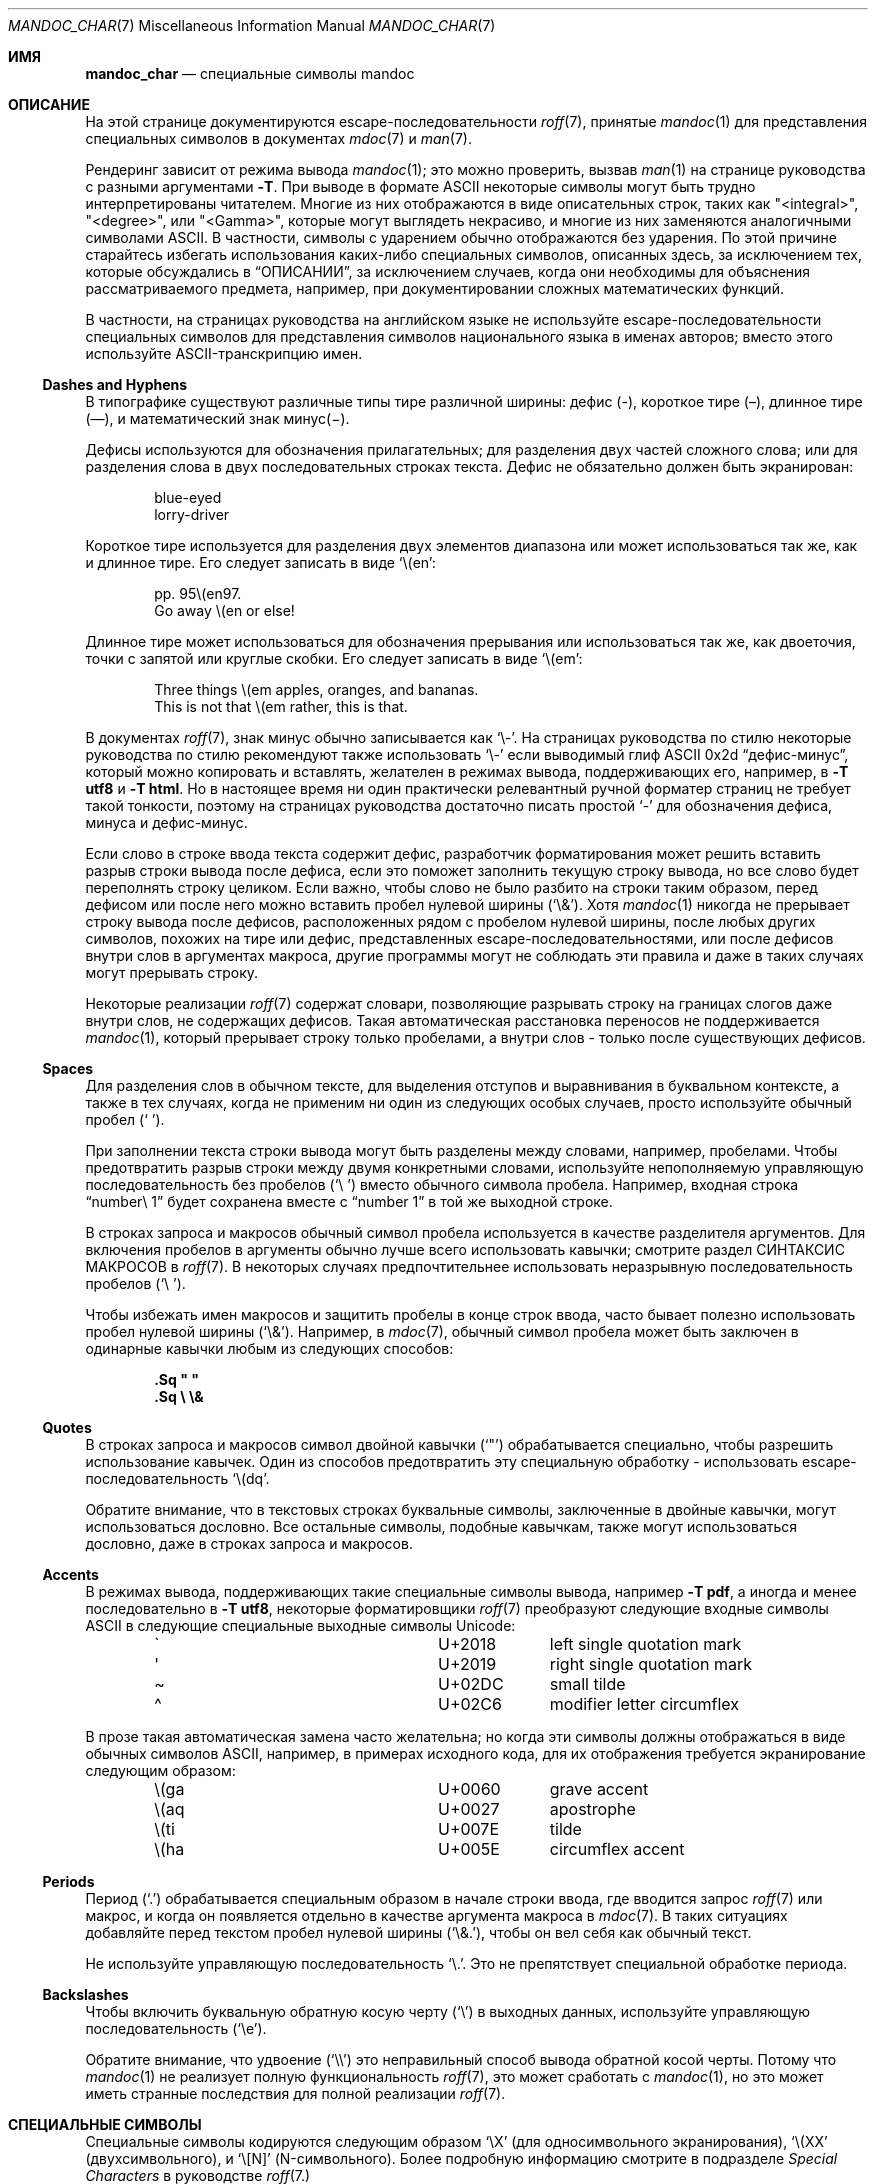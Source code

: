 .\"	$Id: mandoc_char.7,v 1.78 2020/10/31 11:45:16 schwarze Exp $
.\"
.\" Copyright (c) 2003 Jason McIntyre <jmc@openbsd.org>
.\" Copyright (c) 2009, 2010, 2011 Kristaps Dzonsons <kristaps@bsd.lv>
.\" Copyright (c) 2011,2013,2015,2017-2020 Ingo Schwarze <schwarze@openbsd.org>
.\"
.\" Permission to use, copy, modify, and distribute this software for any
.\" purpose with or without fee is hereby granted, provided that the above
.\" copyright notice and this permission notice appear in all copies.
.\"
.\" THE SOFTWARE IS PROVIDED "AS IS" AND THE AUTHOR DISCLAIMS ALL WARRANTIES
.\" WITH REGARD TO THIS SOFTWARE INCLUDING ALL IMPLIED WARRANTIES OF
.\" MERCHANTABILITY AND FITNESS. IN NO EVENT SHALL THE AUTHOR BE LIABLE FOR
.\" ANY SPECIAL, DIRECT, INDIRECT, OR CONSEQUENTIAL DAMAGES OR ANY DAMAGES
.\" WHATSOEVER RESULTING FROM LOSS OF USE, DATA OR PROFITS, WHETHER IN AN
.\" ACTION OF CONTRACT, NEGLIGENCE OR OTHER TORTIOUS ACTION, ARISING OUT OF
.\" OR IN CONNECTION WITH THE USE OR PERFORMANCE OF THIS SOFTWARE.
.\"
.Dd $Mdocdate: October 31 2020 $
.Dt MANDOC_CHAR 7
.Os
.Sh ИМЯ
.Nm mandoc_char
.Nd специальные символы mandoc
.Sh ОПИСАНИЕ
На этой странице документируются escape-последовательности
.Xr roff 7 ,
принятые
.Xr mandoc 1
для представления специальных символов в документах
.Xr mdoc 7
и
.Xr man 7 .
.Pp
Рендеринг зависит от режима вывода
.Xr mandoc 1 ;
это можно проверить, вызвав
.Xr man 1
на странице руководства
.Nm
с разными аргументами
.Fl T .
При выводе в формате ASCII некоторые символы могут быть трудно
интерпретированы читателем.
Многие из них отображаются в виде описательных строк, таких как
.Qq <integral> ,
.Qq <degree> ,
или
.Qq <Gamma> ,
которые могут выглядеть некрасиво, и многие из них заменяются аналогичными символами ASCII.
В частности, символы с ударением обычно отображаются без ударения.
По этой причине старайтесь избегать использования каких-либо специальных символов,
описанных здесь, за исключением тех, которые обсуждались в
.Sx ОПИСАНИИ ,
за исключением случаев, когда они необходимы для объяснения рассматриваемого предмета,
например, при документировании сложных математических функций.
.Pp
В частности, на страницах руководства на английском языке не используйте
escape-последовательности специальных символов для представления символов национального языка в
именах авторов; вместо этого используйте ASCII-транскрипцию имен.
.Ss Dashes and Hyphens
В типографике существуют различные типы тире различной ширины:
дефис (\(hy),
короткое тире (\(en),
длинное тире (\(em),
и математический знак минус(\(mi).
.Pp
Дефисы используются для обозначения прилагательных;
для разделения двух частей сложного слова;
или для разделения слова в двух последовательных строках текста.
Дефис не обязательно должен быть экранирован:
.Bd -unfilled -offset indent
blue-eyed
lorry-driver
.Ed
.Pp
Короткое тире используется для разделения двух элементов диапазона
или может использоваться так же, как и длинное тире.
Его следует записать в виде
.Sq \e(en :
.Bd -unfilled -offset indent
pp. 95\e(en97.
Go away \e(en or else!
.Ed
.Pp
Длинное тире может использоваться для обозначения прерывания
или использоваться так же, как двоеточия, точки с запятой или круглые скобки.
Его следует записать в виде
.Sq \e(em :
.Bd -unfilled -offset indent
Three things \e(em apples, oranges, and bananas.
This is not that \e(em rather, this is that.
.Ed
.Pp
В документах
.Xr roff 7 ,
знак минус обычно записывается как
.Sq \e- .
На страницах руководства по стилю некоторые руководства по стилю рекомендуют также использовать
.Sq \e-
если выводимый глиф ASCII 0x2d
.Dq дефис-минус ,
который можно копировать и вставлять, желателен в режимах вывода,
поддерживающих его, например, в
.Fl T Cm utf8
и
.Fl T Cm html .
Но в настоящее время ни один практически релевантный ручной форматер страниц не требует
такой тонкости, поэтому на страницах руководства достаточно писать простой
.Sq -
для обозначения дефиса, минуса и дефис-минус.
.Pp
Если слово в строке ввода текста содержит дефис, разработчик форматирования может решить
вставить разрыв строки вывода после дефиса, если это поможет заполнить
текущую строку вывода, но все слово будет переполнять строку целиком.
Если важно, чтобы слово не было разбито на строки таким
образом, перед дефисом или после него можно вставить пробел нулевой ширины
.Pq Sq \e& .
Хотя
.Xr mandoc 1
никогда не прерывает строку вывода после дефисов, расположенных рядом с
пробелом нулевой ширины, после любых других символов, похожих на тире или дефис,
представленных escape-последовательностями, или после дефисов внутри слов в
аргументах макроса, другие программы могут не соблюдать эти правила и
даже в таких случаях могут прерывать строку.
.Pp
Некоторые реализации
.Xr roff 7
содержат словари, позволяющие разрывать строку
на границах слогов даже внутри слов, не содержащих дефисов.
Такая автоматическая расстановка переносов не поддерживается
.Xr mandoc 1 ,
который прерывает строку только пробелами, а внутри слов - только
после существующих дефисов.
.Ss Spaces
Для разделения слов в обычном тексте, для выделения отступов и выравнивания
в буквальном контексте, а также в тех случаях, когда не применим ни один из следующих особых случаев,
просто используйте обычный пробел
.Pq Sq \  .
.Pp
При заполнении текста строки вывода могут быть разделены между словами, например,
пробелами.
Чтобы предотвратить разрыв строки между двумя конкретными словами,
используйте непополняемую управляющую последовательность без пробелов
.Pq Sq \e\ \&
вместо обычного символа пробела.
Например, входная строка
.Dq number\e\ 1
будет сохранена вместе с
.Dq number\ 1
в той же выходной строке.
.Pp
В строках запроса и макросов обычный символ пробела используется в качестве разделителя
аргументов.
Для включения пробелов в аргументы обычно лучше всего использовать кавычки;
смотрите раздел СИНТАКСИС МАКРОСОВ в
.Xr roff 7 .
В некоторых случаях предпочтительнее использовать неразрывную последовательность пробелов
.Pq Sq \e\ \& .
.Pp
Чтобы избежать имен макросов и защитить пробелы в конце
строк ввода, часто бывает полезно использовать пробел нулевой ширины
.Pq Sq \e& .
Например, в
.Xr mdoc 7 ,
обычный символ пробела может быть заключен в одинарные кавычки любым
из следующих способов:
.Pp
.Dl .Sq \(dq \(dq
.Dl .Sq \e \e&
.Ss Quotes
В строках запроса и макросов символ двойной кавычки
.Pq Sq \(dq
обрабатывается специально, чтобы разрешить использование кавычек.
Один из способов предотвратить эту специальную обработку - использовать escape-последовательность
.Sq \e(dq .
.Pp
Обратите внимание, что в текстовых строках буквальные символы, заключенные в двойные кавычки, могут использоваться
дословно.
Все остальные символы, подобные кавычкам, также могут использоваться дословно,
даже в строках запроса и макросов.
.Ss Accents
В режимах вывода, поддерживающих такие специальные символы вывода, например
.Fl T Cm pdf ,
а иногда и менее последовательно в
.Fl T Cm utf8 ,
некоторые форматировщики
.Xr roff 7
преобразуют следующие входные символы ASCII в
следующие специальные выходные символы Unicode:
.Bl -column x(ga U+2018 -offset indent
.It \(ga Ta U+2018 Ta left single quotation mark
.It \(aq Ta U+2019 Ta right single quotation mark
.It \(ti Ta U+02DC Ta small tilde
.It \(ha Ta U+02C6 Ta modifier letter circumflex
.El
.Pp
В прозе такая автоматическая замена часто желательна;
но когда эти символы должны отображаться в виде обычных
символов ASCII, например, в примерах исходного кода, для их отображения требуется
экранирование следующим образом:
.Bl -column x(ga U+2018 -offset indent
.It \e(ga Ta U+0060 Ta grave accent
.It \e(aq Ta U+0027 Ta apostrophe
.It \e(ti Ta U+007E Ta tilde
.It \e(ha Ta U+005E Ta circumflex accent
.El
.Ss Periods
Период
.Pq Sq \&.
обрабатывается специальным образом в начале строки ввода,
где вводится запрос
.Xr roff 7
или макрос, и когда он появляется отдельно в качестве аргумента макроса в
.Xr mdoc 7 .
В таких ситуациях добавляйте перед текстом пробел нулевой ширины
.Pq Sq \e&. ,
чтобы он вел себя как обычный текст.
.Pp
Не используйте управляющую последовательность
.Sq \e. .
Это не препятствует специальной обработке периода.
.Ss Backslashes
Чтобы включить буквальную обратную косую черту
.Pq Sq \e
в выходных данных, используйте управляющую последовательность
.Pq Sq \ee .
.Pp
Обратите внимание, что удвоение
.Pq Sq \e\e
это неправильный способ вывода обратной косой черты.
Потому что
.Xr mandoc 1
не реализует полную функциональность
.Xr roff 7 ,
это может сработать с
.Xr mandoc 1 ,
но это может иметь странные последствия для полной реализации
.Xr roff 7 .
.Sh СПЕЦИАЛЬНЫЕ СИМВОЛЫ
Специальные символы кодируются следующим образом
.Sq \eX
.Pq для односимвольного экранирования ,
.Sq \e(XX
.Pq двухсимвольного ,
и
.Sq \e[N]
.Pq N-символьного .
Более подробную информацию смотрите в подразделе
.Em Special Characters
в руководстве
.Xr roff 7.
.Pp
Пробелы, неразрывные, если не указано иное:
.Bl -column "Input" "Description" -offset indent -compact
.It Em Input Ta Em Description
.It Sq \e\ \& Ta unpaddable space
.It \e\(ti   Ta paddable space
.It \e0      Ta digit-width space
.It \e|      Ta one-sixth \e(em narrow space, zero width in nroff mode
.It \e^      Ta one-twelfth \e(em half-narrow space, zero width in nroff
.It \e&      Ta zero-width space
.It \e)      Ta zero-width space transparent to end-of-sentence detection
.It \e%      Ta zero-width space allowing hyphenation
.It \e:      Ta zero-width space allowing line break
.El
.Pp
Линии:
.Bl -column "Input" "Rendered" "Description" -offset indent -compact
.It Em Input Ta Em Rendered Ta Em Description
.It \e(ba    Ta \(ba        Ta bar
.It \e(br    Ta \(br        Ta box rule
.It \e(ul    Ta \(ul        Ta underscore
.It \e(ru    Ta \(ru        Ta underscore (width 0.5m)
.It \e(rn    Ta \(rn        Ta overline
.It \e(bb    Ta \(bb        Ta broken bar
.It \e(sl    Ta \(sl        Ta forward slash
.It \e(rs    Ta \(rs        Ta backward slash
.El
.Pp
Текстовые маркеры:
.Bl -column "Input" "Rendered" "Description" -offset indent -compact
.It Em Input Ta Em Rendered Ta Em Description
.It \e(ci    Ta \(ci        Ta circle
.It \e(bu    Ta \(bu        Ta bullet
.It \e(dd    Ta \(dd        Ta double dagger
.It \e(dg    Ta \(dg        Ta dagger
.It \e(lz    Ta \(lz        Ta lozenge
.It \e(sq    Ta \(sq        Ta white square
.It \e(ps    Ta \(ps        Ta paragraph
.It \e(sc    Ta \(sc        Ta section
.It \e(lh    Ta \(lh        Ta left hand
.It \e(rh    Ta \(rh        Ta right hand
.It \e(at    Ta \(at        Ta at
.It \e(sh    Ta \(sh        Ta hash (pound)
.It \e(CR    Ta \(CR        Ta carriage return
.It \e(OK    Ta \(OK        Ta check mark
.It \e(CL    Ta \(CL        Ta club suit
.It \e(SP    Ta \(SP        Ta spade suit
.It \e(HE    Ta \(HE        Ta heart suit
.It \e(DI    Ta \(DI        Ta diamond suit
.El
.Pp
Законные символы:
.Bl -column "Input" "Rendered" "Description" -offset indent -compact
.It Em Input Ta Em Rendered Ta Em Description
.It \e(co    Ta \(co        Ta copyright
.It \e(rg    Ta \(rg        Ta registered
.It \e(tm    Ta \(tm        Ta trademarked
.El
.Pp
Пунктуация:
.Bl -column "Input" "Rendered" "Description" -offset indent -compact
.It Em Input Ta Em Rendered Ta Em Description
.It \e(em    Ta \(em        Ta em-dash
.It \e(en    Ta \(en        Ta en-dash
.It \e(hy    Ta \(hy        Ta hyphen
.It \ee      Ta \e          Ta back-slash
.It \e.      Ta \.          Ta period
.It \e(r!    Ta \(r!        Ta upside-down exclamation
.It \e(r?    Ta \(r?        Ta upside-down question
.El
.Pp
Цитаты:
.Bl -column "Input" "Rendered" "Description" -offset indent -compact
.It Em Input Ta Em Rendered Ta Em Description
.It \e(Bq    Ta \(Bq        Ta right low double-quote
.It \e(bq    Ta \(bq        Ta right low single-quote
.It \e(lq    Ta \(lq        Ta left double-quote
.It \e(rq    Ta \(rq        Ta right double-quote
.It \e(oq    Ta \(oq        Ta left single-quote
.It \e(cq    Ta \(cq        Ta right single-quote
.It \e(aq    Ta \(aq        Ta apostrophe quote (ASCII character)
.It \e(dq    Ta \(dq        Ta double quote (ASCII character)
.It \e(Fo    Ta \(Fo        Ta left guillemet
.It \e(Fc    Ta \(Fc        Ta right guillemet
.It \e(fo    Ta \(fo        Ta left single guillemet
.It \e(fc    Ta \(fc        Ta right single guillemet
.El
.Pp
Скобки:
.Bl -column "xxbracketrightbtx" Rendered Description -offset indent -compact
.It Em Input Ta Em Rendered Ta Em Description
.It \e(lB    Ta \(lB        Ta left bracket
.It \e(rB    Ta \(rB        Ta right bracket
.It \e(lC    Ta \(lC        Ta left brace
.It \e(rC    Ta \(rC        Ta right brace
.It \e(la    Ta \(la        Ta left angle
.It \e(ra    Ta \(ra        Ta right angle
.It \e(bv    Ta \(bv        Ta brace extension (special font)
.It \e[braceex] Ta \[braceex] Ta brace extension
.It \e[bracketlefttp] Ta \[bracketlefttp] Ta top-left hooked bracket
.It \e[bracketleftbt] Ta \[bracketleftbt] Ta bottom-left hooked bracket
.It \e[bracketleftex] Ta \[bracketleftex] Ta left hooked bracket extension
.It \e[bracketrighttp] Ta \[bracketrighttp] Ta top-right hooked bracket
.It \e[bracketrightbt] Ta \[bracketrightbt] Ta bottom-right hooked bracket
.It \e[bracketrightex] Ta \[bracketrightex] Ta right hooked bracket extension
.It \e(lt    Ta \(lt        Ta top-left hooked brace
.It \e[bracelefttp] Ta \[bracelefttp] Ta top-left hooked brace
.It \e(lk    Ta \(lk        Ta mid-left hooked brace
.It \e[braceleftmid] Ta \[braceleftmid] Ta mid-left hooked brace
.It \e(lb    Ta \(lb        Ta bottom-left hooked brace
.It \e[braceleftbt] Ta \[braceleftbt] Ta bottom-left hooked brace
.It \e[braceleftex] Ta \[braceleftex] Ta left hooked brace extension
.It \e(rt    Ta \(rt        Ta top-left hooked brace
.It \e[bracerighttp] Ta \[bracerighttp] Ta top-right hooked brace
.It \e(rk    Ta \(rk        Ta mid-right hooked brace
.It \e[bracerightmid] Ta \[bracerightmid] Ta mid-right hooked brace
.It \e(rb    Ta \(rb        Ta bottom-right hooked brace
.It \e[bracerightbt] Ta \[bracerightbt] Ta bottom-right hooked brace
.It \e[bracerightex] Ta \[bracerightex] Ta right hooked brace extension
.It \e[parenlefttp] Ta \[parenlefttp] Ta top-left hooked parenthesis
.It \e[parenleftbt] Ta \[parenleftbt] Ta bottom-left hooked parenthesis
.It \e[parenleftex] Ta \[parenleftex] Ta left hooked parenthesis extension
.It \e[parenrighttp] Ta \[parenrighttp] Ta top-right hooked parenthesis
.It \e[parenrightbt] Ta \[parenrightbt] Ta bottom-right hooked parenthesis
.It \e[parenrightex] Ta \[parenrightex] Ta right hooked parenthesis extension
.El
.Pp
Стрелки:
.Bl -column "Input" "Rendered" "Description" -offset indent -compact
.It Em Input Ta Em Rendered Ta Em Description
.It \e(<-    Ta \(<-        Ta left arrow
.It \e(->    Ta \(->        Ta right arrow
.It \e(<>    Ta \(<>        Ta left-right arrow
.It \e(da    Ta \(da        Ta down arrow
.It \e(ua    Ta \(ua        Ta up arrow
.It \e(va    Ta \(va        Ta up-down arrow
.It \e(lA    Ta \(lA        Ta left double-arrow
.It \e(rA    Ta \(rA        Ta right double-arrow
.It \e(hA    Ta \(hA        Ta left-right double-arrow
.It \e(uA    Ta \(uA        Ta up double-arrow
.It \e(dA    Ta \(dA        Ta down double-arrow
.It \e(vA    Ta \(vA        Ta up-down double-arrow
.It \e(an    Ta \(an        Ta horizontal arrow extension
.El
.Pp
Логические:
.Bl -column "Input" "Rendered" "Description" -offset indent -compact
.It Em Input Ta Em Rendered Ta Em Description
.It \e(AN    Ta \(AN        Ta logical and
.It \e(OR    Ta \(OR        Ta logical or
.It \e[tno]  Ta \[tno]      Ta logical not (text font)
.It \e(no    Ta \(no        Ta logical not (special font)
.It \e(te    Ta \(te        Ta existential quantifier
.It \e(fa    Ta \(fa        Ta universal quantifier
.It \e(st    Ta \(st        Ta such that
.It \e(tf    Ta \(tf        Ta therefore
.It \e(3d    Ta \(3d        Ta therefore
.It \e(or    Ta \(or        Ta bitwise or
.El
.Pp
Математические:
.Bl -column "xxcoproductxx" "Rendered" "Description" -offset indent -compact
.It Em Input Ta Em Rendered Ta Em Description
.It \e-      Ta \-          Ta minus (text font)
.It \e(mi    Ta \(mi        Ta minus (special font)
.It +        Ta +           Ta plus (text font)
.It \e(pl    Ta \(pl        Ta plus (special font)
.It \e(-+    Ta \(-+        Ta minus-plus
.It \e[t+-]  Ta \[t+-]      Ta plus-minus (text font)
.It \e(+-    Ta \(+-        Ta plus-minus (special font)
.It \e(pc    Ta \(pc        Ta center-dot
.It \e[tmu]  Ta \[tmu]      Ta multiply (text font)
.It \e(mu    Ta \(mu        Ta multiply (special font)
.It \e(c*    Ta \(c*        Ta circle-multiply
.It \e(c+    Ta \(c+        Ta circle-plus
.It \e[tdi]  Ta \[tdi]      Ta divide (text font)
.It \e(di    Ta \(di        Ta divide (special font)
.It \e(f/    Ta \(f/        Ta fraction
.It \e(**    Ta \(**        Ta asterisk
.It \e(<=    Ta \(<=        Ta less-than-equal
.It \e(>=    Ta \(>=        Ta greater-than-equal
.It \e(<<    Ta \(<<        Ta much less
.It \e(>>    Ta \(>>        Ta much greater
.It \e(eq    Ta \(eq        Ta equal
.It \e(!=    Ta \(!=        Ta not equal
.It \e(==    Ta \(==        Ta equivalent
.It \e(ne    Ta \(ne        Ta not equivalent
.It \e(ap    Ta \(ap        Ta tilde operator
.It \e(|=    Ta \(|=        Ta asymptotically equal
.It \e(=\(ti Ta \(=~        Ta approximately equal
.It \e(\(ti\(ti Ta \(~~        Ta almost equal
.It \e(\(ti= Ta \(~=        Ta almost equal
.It \e(pt    Ta \(pt        Ta proportionate
.It \e(es    Ta \(es        Ta empty set
.It \e(mo    Ta \(mo        Ta element
.It \e(nm    Ta \(nm        Ta not element
.It \e(sb    Ta \(sb        Ta proper subset
.It \e(nb    Ta \(nb        Ta not subset
.It \e(sp    Ta \(sp        Ta proper superset
.It \e(nc    Ta \(nc        Ta not superset
.It \e(ib    Ta \(ib        Ta reflexive subset
.It \e(ip    Ta \(ip        Ta reflexive superset
.It \e(ca    Ta \(ca        Ta intersection
.It \e(cu    Ta \(cu        Ta union
.It \e(/_    Ta \(/_        Ta angle
.It \e(pp    Ta \(pp        Ta perpendicular
.It \e(is    Ta \(is        Ta integral
.It \e[integral] Ta \[integral] Ta integral
.It \e[sum]    Ta \[sum]   Ta summation
.It \e[product] Ta \[product] Ta product
.It \e[coproduct] Ta \[coproduct] Ta coproduct
.It \e(gr    Ta \(gr        Ta gradient
.It \e(sr    Ta \(sr        Ta square root
.It \e[sqrt] Ta \[sqrt]     Ta square root
.It \e(lc    Ta \(lc        Ta left-ceiling
.It \e(rc    Ta \(rc        Ta right-ceiling
.It \e(lf    Ta \(lf        Ta left-floor
.It \e(rf    Ta \(rf        Ta right-floor
.It \e(if    Ta \(if        Ta infinity
.It \e(Ah    Ta \(Ah        Ta aleph
.It \e(Im    Ta \(Im        Ta imaginary
.It \e(Re    Ta \(Re        Ta real
.It \e(wp    Ta \(wp        Ta Weierstrass p
.It \e(pd    Ta \(pd        Ta partial differential
.It \e(-h    Ta \(-h        Ta Planck constant over 2\(*p
.It \e[hbar] Ta \[hbar]     Ta Planck constant over 2\(*p
.It \e(12    Ta \(12        Ta one-half
.It \e(14    Ta \(14        Ta one-fourth
.It \e(34    Ta \(34        Ta three-fourths
.It \e(18    Ta \(18        Ta one-eighth
.It \e(38    Ta \(38        Ta three-eighths
.It \e(58    Ta \(58        Ta five-eighths
.It \e(78    Ta \(78        Ta seven-eighths
.It \e(S1    Ta \(S1        Ta superscript 1
.It \e(S2    Ta \(S2        Ta superscript 2
.It \e(S3    Ta \(S3        Ta superscript 3
.El
.Pp
Лигатуры:
.Bl -column "Input" "Rendered" "Description" -offset indent -compact
.It Em Input Ta Em Rendered Ta Em Description
.It \e(ff    Ta \(ff        Ta ff ligature
.It \e(fi    Ta \(fi        Ta fi ligature
.It \e(fl    Ta \(fl        Ta fl ligature
.It \e(Fi    Ta \(Fi        Ta ffi ligature
.It \e(Fl    Ta \(Fl        Ta ffl ligature
.It \e(AE    Ta \(AE        Ta AE
.It \e(ae    Ta \(ae        Ta ae
.It \e(OE    Ta \(OE        Ta OE
.It \e(oe    Ta \(oe        Ta oe
.It \e(ss    Ta \(ss        Ta German eszett
.It \e(IJ    Ta \(IJ        Ta IJ ligature
.It \e(ij    Ta \(ij        Ta ij ligature
.El
.Pp
Акценты:
.Bl -column "Input" "Rendered" "Description" -offset indent -compact
.It Em Input Ta Em Rendered Ta Em Description
.It \e(a"    Ta \(a"        Ta Hungarian umlaut
.It \e(a-    Ta \(a-        Ta macron
.It \e(a.    Ta \(a.        Ta dotted
.It \e(a^    Ta \(a^        Ta circumflex
.It \e(aa    Ta \(aa        Ta acute
.It \e\(aq   Ta \'          Ta acute
.It \e(ga    Ta \(ga        Ta grave
.It \e\(ga   Ta \`          Ta grave
.It \e(ab    Ta \(ab        Ta breve
.It \e(ac    Ta \(ac        Ta cedilla
.It \e(ad    Ta \(ad        Ta dieresis
.It \e(ah    Ta \(ah        Ta caron
.It \e(ao    Ta \(ao        Ta ring
.It \e(a\(ti Ta \(a~        Ta tilde
.It \e(ho    Ta \(ho        Ta ogonek
.It \e(ha    Ta \(ha        Ta hat (ASCII character)
.It \e(ti    Ta \(ti        Ta tilde (ASCII character)
.El
.Pp
Буквы с ударением:
.Bl -column "Input" "Rendered" "Description" -offset indent -compact
.It Em Input Ta Em Rendered Ta Em Description
.It \e(\(aqA Ta \('A        Ta acute A
.It \e(\(aqE Ta \('E        Ta acute E
.It \e(\(aqI Ta \('I        Ta acute I
.It \e(\(aqO Ta \('O        Ta acute O
.It \e(\(aqU Ta \('U        Ta acute U
.It \e(\(aqY Ta \('Y        Ta acute Y
.It \e(\(aqa Ta \('a        Ta acute a
.It \e(\(aqe Ta \('e        Ta acute e
.It \e(\(aqi Ta \('i        Ta acute i
.It \e(\(aqo Ta \('o        Ta acute o
.It \e(\(aqu Ta \('u        Ta acute u
.It \e(\(aqy Ta \('y        Ta acute y
.It \e(\(gaA Ta \(`A        Ta grave A
.It \e(\(gaE Ta \(`E        Ta grave E
.It \e(\(gaI Ta \(`I        Ta grave I
.It \e(\(gaO Ta \(`O        Ta grave O
.It \e(\(gaU Ta \(`U        Ta grave U
.It \e(\(gaa Ta \(`a        Ta grave a
.It \e(\(gae Ta \(`e        Ta grave e
.It \e(\(gai Ta \(`i        Ta grave i
.It \e(\(gao Ta \(`i        Ta grave o
.It \e(\(gau Ta \(`u        Ta grave u
.It \e(\(tiA Ta \(~A        Ta tilde A
.It \e(\(tiN Ta \(~N        Ta tilde N
.It \e(\(tiO Ta \(~O        Ta tilde O
.It \e(\(tia Ta \(~a        Ta tilde a
.It \e(\(tin Ta \(~n        Ta tilde n
.It \e(\(tio Ta \(~o        Ta tilde o
.It \e(:A    Ta \(:A        Ta dieresis A
.It \e(:E    Ta \(:E        Ta dieresis E
.It \e(:I    Ta \(:I        Ta dieresis I
.It \e(:O    Ta \(:O        Ta dieresis O
.It \e(:U    Ta \(:U        Ta dieresis U
.It \e(:a    Ta \(:a        Ta dieresis a
.It \e(:e    Ta \(:e        Ta dieresis e
.It \e(:i    Ta \(:i        Ta dieresis i
.It \e(:o    Ta \(:o        Ta dieresis o
.It \e(:u    Ta \(:u        Ta dieresis u
.It \e(:y    Ta \(:y        Ta dieresis y
.It \e(^A    Ta \(^A        Ta circumflex A
.It \e(^E    Ta \(^E        Ta circumflex E
.It \e(^I    Ta \(^I        Ta circumflex I
.It \e(^O    Ta \(^O        Ta circumflex O
.It \e(^U    Ta \(^U        Ta circumflex U
.It \e(^a    Ta \(^a        Ta circumflex a
.It \e(^e    Ta \(^e        Ta circumflex e
.It \e(^i    Ta \(^i        Ta circumflex i
.It \e(^o    Ta \(^o        Ta circumflex o
.It \e(^u    Ta \(^u        Ta circumflex u
.It \e(,C    Ta \(,C        Ta cedilla C
.It \e(,c    Ta \(,c        Ta cedilla c
.It \e(/L    Ta \(/L        Ta stroke L
.It \e(/l    Ta \(/l        Ta stroke l
.It \e(/O    Ta \(/O        Ta stroke O
.It \e(/o    Ta \(/o        Ta stroke o
.It \e(oA    Ta \(oA        Ta ring A
.It \e(oa    Ta \(oa        Ta ring a
.El
.Pp
Специальные буквы:
.Bl -column "Input" "Rendered" "Description" -offset indent -compact
.It Em Input Ta Em Rendered Ta Em Description
.It \e(-D    Ta \(-D        Ta Eth
.It \e(Sd    Ta \(Sd        Ta eth
.It \e(TP    Ta \(TP        Ta Thorn
.It \e(Tp    Ta \(Tp        Ta thorn
.It \e(.i    Ta \(.i        Ta dotless i
.It \e(.j    Ta \(.j        Ta dotless j
.El
.Pp
Валюта:
.Bl -column "Input" "Rendered" "Description" -offset indent -compact
.It Em Input Ta Em Rendered Ta Em Description
.It \e(Do    Ta \(Do        Ta dollar
.It \e(ct    Ta \(ct        Ta cent
.It \e(Eu    Ta \(Eu        Ta Euro symbol
.It \e(eu    Ta \(eu        Ta Euro symbol
.It \e(Ye    Ta \(Ye        Ta yen
.It \e(Po    Ta \(Po        Ta pound
.It \e(Cs    Ta \(Cs        Ta Scandinavian
.It \e(Fn    Ta \(Fn        Ta florin
.El
.Pp
Единицы:
.Bl -column "Input" "Rendered" "Description" -offset indent -compact
.It Em Input Ta Em Rendered Ta Em Description
.It \e(de    Ta \(de        Ta degree
.It \e(%0    Ta \(%0        Ta per-thousand
.It \e(fm    Ta \(fm        Ta minute
.It \e(sd    Ta \(sd        Ta second
.It \e(mc    Ta \(mc        Ta micro
.It \e(Of    Ta \(Of        Ta Spanish female ordinal
.It \e(Om    Ta \(Om        Ta Spanish masculine ordinal
.El
.Pp
Греческие буквы:
.Bl -column "Input" "Rendered" "Description" -offset indent -compact
.It Em Input Ta Em Rendered Ta Em Description
.It \e(*A    Ta \(*A        Ta Alpha
.It \e(*B    Ta \(*B        Ta Beta
.It \e(*G    Ta \(*G        Ta Gamma
.It \e(*D    Ta \(*D        Ta Delta
.It \e(*E    Ta \(*E        Ta Epsilon
.It \e(*Z    Ta \(*Z        Ta Zeta
.It \e(*Y    Ta \(*Y        Ta Eta
.It \e(*H    Ta \(*H        Ta Theta
.It \e(*I    Ta \(*I        Ta Iota
.It \e(*K    Ta \(*K        Ta Kappa
.It \e(*L    Ta \(*L        Ta Lambda
.It \e(*M    Ta \(*M        Ta Mu
.It \e(*N    Ta \(*N        Ta Nu
.It \e(*C    Ta \(*C        Ta Xi
.It \e(*O    Ta \(*O        Ta Omicron
.It \e(*P    Ta \(*P        Ta Pi
.It \e(*R    Ta \(*R        Ta Rho
.It \e(*S    Ta \(*S        Ta Sigma
.It \e(*T    Ta \(*T        Ta Tau
.It \e(*U    Ta \(*U        Ta Upsilon
.It \e(*F    Ta \(*F        Ta Phi
.It \e(*X    Ta \(*X        Ta Chi
.It \e(*Q    Ta \(*Q        Ta Psi
.It \e(*W    Ta \(*W        Ta Omega
.It \e(*a    Ta \(*a        Ta alpha
.It \e(*b    Ta \(*b        Ta beta
.It \e(*g    Ta \(*g        Ta gamma
.It \e(*d    Ta \(*d        Ta delta
.It \e(*e    Ta \(*e        Ta epsilon
.It \e(*z    Ta \(*z        Ta zeta
.It \e(*y    Ta \(*y        Ta eta
.It \e(*h    Ta \(*h        Ta theta
.It \e(*i    Ta \(*i        Ta iota
.It \e(*k    Ta \(*k        Ta kappa
.It \e(*l    Ta \(*l        Ta lambda
.It \e(*m    Ta \(*m        Ta mu
.It \e(*n    Ta \(*n        Ta nu
.It \e(*c    Ta \(*c        Ta xi
.It \e(*o    Ta \(*o        Ta omicron
.It \e(*p    Ta \(*p        Ta pi
.It \e(*r    Ta \(*r        Ta rho
.It \e(*s    Ta \(*s        Ta sigma
.It \e(*t    Ta \(*t        Ta tau
.It \e(*u    Ta \(*u        Ta upsilon
.It \e(*f    Ta \(*f        Ta phi
.It \e(*x    Ta \(*x        Ta chi
.It \e(*q    Ta \(*q        Ta psi
.It \e(*w    Ta \(*w        Ta omega
.It \e(+h    Ta \(+h        Ta theta variant
.It \e(+f    Ta \(+f        Ta phi variant
.It \e(+p    Ta \(+p        Ta pi variant
.It \e(+e    Ta \(+e        Ta epsilon variant
.It \e(ts    Ta \(ts        Ta sigma terminal
.El
.Sh ПРЕДОПРЕДЕЛЕННЫЕ СТРОКИ
Предопределенные строки унаследованы от макропакетов предыдущих
реализаций troff.
Их 
.Em не рекомендуется
использовать, поскольку они различаются в разных реализациях.
Руководства, использующие эти предопределенные строки, почти наверняка не
переносимы.
.Pp
Их синтаксис аналогичен специальным символам, использующим
.Sq \e*X
.Pq для односимвольного экранирования ,
.Sq \e*(XX
.Pq двухсимвольного ,
и
.Sq \e*[N]
.Pq N-символьного .
.Bl -column "Input" "Rendered" "Description" -offset indent
.It Em Input Ta Em Rendered Ta Em Description
.It \e*(Ba   Ta \*(Ba       Ta vertical bar
.It \e*(Ne   Ta \*(Ne       Ta not equal
.It \e*(Ge   Ta \*(Ge       Ta greater-than-equal
.It \e*(Le   Ta \*(Le       Ta less-than-equal
.It \e*(Gt   Ta \*(Gt       Ta greater-than
.It \e*(Lt   Ta \*(Lt       Ta less-than
.It \e*(Pm   Ta \*(Pm       Ta plus-minus
.It \e*(If   Ta \*(If       Ta infinity
.It \e*(Pi   Ta \*(Pi       Ta pi
.It \e*(Na   Ta \*(Na       Ta NaN
.It \e*(Am   Ta \*(Am       Ta ampersand
.It \e*R     Ta \*R         Ta restricted mark
.It \e*(Tm   Ta \*(Tm       Ta trade mark
.It \e*q     Ta \*q         Ta double-quote
.It \e*(Rq   Ta \*(Rq       Ta right-double-quote
.It \e*(Lq   Ta \*(Lq       Ta left-double-quote
.It \e*(lp   Ta \*(lp       Ta right-parenthesis
.It \e*(rp   Ta \*(rp       Ta left-parenthesis
.It \e*(lq   Ta \*(lq       Ta left double-quote
.It \e*(rq   Ta \*(rq       Ta right double-quote
.It \e*(ua   Ta \*(ua       Ta up arrow
.It \e*(va   Ta \*(va       Ta up-down arrow
.It \e*(<=   Ta \*(<=       Ta less-than-equal
.It \e*(>=   Ta \*(>=       Ta greater-than-equal
.It \e*(aa   Ta \*(aa       Ta acute
.It \e*(ga   Ta \*(ga       Ta grave
.It \e*(Px   Ta \*(Px       Ta POSIX standard name
.It \e*(Ai   Ta \*(Ai       Ta ANSI standard name
.El
.Sh СИМВОЛЫ UNICODE
Управляющие последовательности
.Pp
.Dl \e[uXXXX] and \eC\(aquXXXX\(aq
.Pp
интерпретируются как кодовые значения в Unicode.
Кодовая точка должна находиться в диапазоне выше U+0080 и меньше U+10FFFF.
Для обеспечения совместимости шестнадцатеричные цифры от
.Sq A
до
.Sq F
должны быть указаны в верхнем регистре,
а точки должны быть заполнены нулями до четырех символов; если их
больше четырех, заполнение нулями не допускается.
Заменители в Юникоде не допускаются.
.Sh ПРОНУМЕРОВАННЫЕ СИМВОЛЫ
Для обеспечения обратной совместимости с существующими руководствами,
.Xr mandoc 1
также поддерживает
.Pp
.Dl \eN\(aq Ns Ar number Ns \(aq and \e[ Ns Cm char Ns Ar number ]
.Pp
управляющие последовательности, вставляющие
в выходные данные
.Ar номер
символа из текущего набора символов.  Конечно, это по своей сути непереносимо
и уже помечено как устаревшее в руководстве Heirloom roff;
кроме того, вторая форма является расширением GNU.
Например, не используйте \eN\(aq34\(aq or \e[char34], используйте \e(dq,
или даже простой символ
.Sq \(dq ,
где это возможно.
.Sh СОВМЕСТИМОСТЬ
В этом разделе описывается совместимость mandoc с другими
реализациями troff, на данный момент ограниченная GNU troff
.Pq Qq groff .
.Pp
.Bl -dash -compact
.It
Управляющая последовательность \eN\(aq\(aq ограничена печатаемыми символами; в
groff она принимает произвольные номера символов.
.It
В
.Fl T Ns Cm ascii ,
специальные символы
\e(ss, \e(nm, \e(nb, \e(nc, \e(ib, \e(ip, \e(pp, \e[sum], \e[product],
\e[coproduct], \e(gr, \e(-h, and \e(a. в mandoc и groff отображаются по-разному.
.It
В
.Fl T Ns Cm html ,
специальные символы \e(\(ti=, \e(nb, and \e(nc в mandoc и groff отображаются по-разному.
.It
Режимы
.Fl T Ns Cm ps
и
.Fl T Ns Cm pdf
форматируют как
.Fl T Ns Cm ascii
вместо рендеринга глифов, как в groff.
.It
Специальные символы \e[radicalex], \e[sqrtex] и \e(ru были опущены в mandoc либо потому, что они плохо документированы, либо потому, что их
представление неизвестно.
.El
.Sh СМОТРИТЕ ТАКЖЕ
.Xr mandoc 1 ,
.Xr man 7 ,
.Xr mdoc 7 ,
.Xr roff 7
.Sh АВТОРЫ
Страница руководства
.Nm
была написана
.An Кристапом Дзонсоном Aq Mt kristaps@bsd.lv .
.Sh ПРЕДУПРЕЖДЕНИЯ
Предопределенная строка
.Sq \e*(Ba
имитирует поведение символа
.Sq \&|
в
.Xr mdoc 7 ;
таким образом, если вы хотите отобразить вертикальную полосу без побочных эффектов, используйте экранирующий символ
.Sq \e(ba .